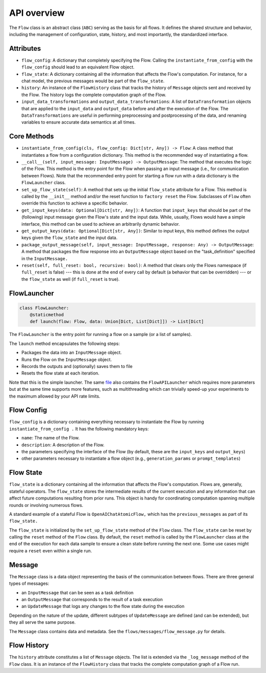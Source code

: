 .. _api_overview:

============
API overview
============

The ``Flow`` class is an abstract class (``ABC``) serving as the basis for all flows. It defines the shared structure and behavior, including the management of configuration, state, history, and most importantly, the standardized interface.

Attributes
==========

* ``flow_config``: A dictionary that completely specifying the Flow. Calling the ``instantiate_from_config`` with the ``flow_config`` should lead to an equivalent Flow object.
* ``flow_state``: A dictionary containing all the information that affects the Flow's computation. For instance, for a chat model, the previous messages would be part of the ``flow_state``.
* ``history``: An instance of the ``FlowHistory`` class that tracks the history of ``Message`` objects sent and received by the Flow. The history logs the complete computation graph of the Flow.
* ``input_data_transformations`` and ``output_data_transformations``: A list of ``DataTransformation`` objects that are applied to the ``input_data`` and ``output_data`` before and after the execution of the Flow. The ``DataTransformations`` are useful in performing preprocessing and postprocessing of the data, and renaming variables to ensure accurate data semantics at all times.

Core Methods
============

* ``instantiate_from_config(cls, flow_config: Dict[str, Any]) -> Flow``: A class method that instantiates a flow from a configuration dictionary. This method is the recommended way of instantiating a flow.
* ``__call__(self, input_message: InputMessage) -> OutputMessage``: The method that executes the logic of the Flow. This method is the entry point for the Flow when passing an input message (i.e., for communication between Flows). Note that the recommended entry point for starting a flow run with a data dictionary is the ``FlowLauncher`` class.
* ``set_up_flow_state(self)``: A method that sets up the initial ``flow_state`` attribute for a Flow. This method is called by the ``__init__`` method and/or the reset function to ``factory reset`` the Flow. Subclasses of ``Flow`` often override this function to achieve a specific behavior.
* ``get_input_keys(data: Optional[Dict[str, Any])``: A function that ``input_keys`` that should be part of the (following) input message given the Flow's state and the input data. While, usually, Flows would have a simple interface, this method can be used to achieve an arbitrarily dynamic behavior.
* ``get_output_keys(data: Optional[Dict[str, Any])``: Similar to input keys, this method defines the output keys given the ``flow_state`` and the input data.
* ``package_output_message(self, input_message: InputMessage, response: Any) -> OutputMessage``: A method that packages the flow response into an ``OutputMessage`` object based on the "task_definition" specified in the ``InputMessage.`` 
* ``reset(self, full_reset: bool, recursive: bool)``: A method that clears only the Flows namespace (if ``full_reset`` is false) --- this is done at the end of every call by default (a behavior that can be overridden) --- or the ``flow_state`` as well (if ``full_reset`` is true).

FlowLauncher
============

.. code-block:: python

    class FlowLauncher:
        @staticmethod
        def launch(flow: Flow, data: Union[Dict, List[Dict]]) -> List[Dict]

The ``FlowLauncher`` is the entry point for running a flow on a sample (or a list of samples).

The ``launch`` method encapsulates the following steps:

* Packages the data into an ``InputMessage`` object.
* Runs the Flow on the ``InputMessage`` object.
* Records the outputs and (optionally) saves them to file
* Resets the flow state at each iteration.

Note that this is the simple launcher. The same `file <https://github.com/epfl-dlab/flows/blob/main/flows/flow_launchers/flow_API_launcher.py>`__ also contains the ``FlowAPILauncher`` which requires more parameters but at the same time supports more features, such as multithreading which can trivially speed-up your experiments to the maximum allowed by your API rate limits.

Flow Config
===========

``flow_config`` is a dictionary containing everything necessary to instantiate the Flow by running ``instantiate_from_config .`` It has the following mandatory keys:

* ``name``: The name of the Flow.
* ``description``: A description of the Flow.
* the parameters specifying the interface of the Flow (by default, these are the ``input_keys`` and ``output_keys``)
* other parameters necessary to instantiate a flow object (e.g., ``generation_params`` or ``prompt_templates``)

Flow State
==========

``flow_state`` is a dictionary containing all the information that affects the Flow's computation.
Flows are, generally, stateful operators. The ``flow_state`` stores the intermediate results of the current execution and any information that can affect future computations resulting from prior runs. This object is handy for coordinating computation spanning multiple rounds or involving numerous flows. 

A standard example of a stateful Flow is ``OpenAIChatAtomicFlow,`` which has the ``previous_messages`` as part of its ``flow_state.`` 

The ``flow_state`` is initialized by the ``set_up_flow_state`` method of the ``Flow`` class. The ``flow_state`` can be reset by calling the ``reset`` method of the ``Flow`` class. By default, the ``reset`` method is called by the ``FlowLauncher`` class at the end of the execution for each data sample to ensure a clean state before running the next one. Some use cases might require a ``reset`` even within a single run.

Message
=======

The ``Message`` class is a data object representing the basis of the communication between flows. There are three general types of messages:

* an ``InputMessage`` that can be seen as a task definition
* an ``OutputMessage`` that corresponds to the result of a task execution
* an ``UpdateMessage`` that logs any changes to the flow state during the execution

Depending on the nature of the update, different subtypes of ``UpdateMessage`` are defined (and can be extended), but they all serve the same purpose.

The ``Message`` class contains data and metadata. See the ``flows/messages/flow_message.py`` for details.

Flow History
============

The ``history`` attribute constitutes a list of ``Message`` objects. The list is extended via the ``_log_message`` method of the ``Flow`` class.
It is an instance of the ``FlowHistory`` class that tracks the complete computation graph of a Flow run.
